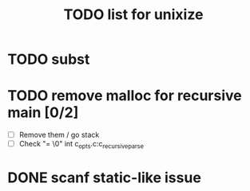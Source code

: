 #+TITLE: TODO list for unixize

* TODO subst
* TODO remove malloc for recursive main [0/2]
  - [ ] Remove them / go stack
  - [ ] Check "= \0" int c_opts.c:c_recursive_parse

* DONE scanf static-like issue
  CLOSED: [2020-11-06 Fri 5:04]
